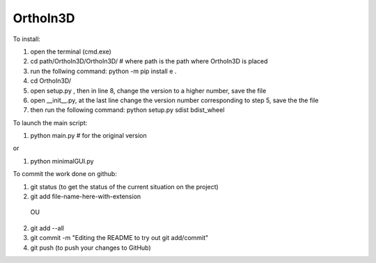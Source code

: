 OrthoIn3D
--------

To install:

1) open the terminal (cmd.exe)
2) cd path/OrthoIn3D/OrthoIn3D/    # where path is the path where OrthoIn3D is placed
3) run the follwing command: python -m pip install e .
4) cd OrthoIn3D/
5) open setup.py , then in line 8, change the version to a higher number, save the file
6) open __init__.py, at the last line change the version number corresponding to step 5, save the the file
7) then run the following command: python setup.py sdist bdist_wheel



To launch the main script:

1) python main.py # for the original version

or 

1) python minimalGUI.py



To commit the work done on github:

1) git status  (to get the status of the current situation on the project)
2) git add file-name-here-with-extension 
  OU
2) git add --all
3) git commit -m "Editing the README to try out git add/commit"
4) git push   (to push your changes to GitHub)
